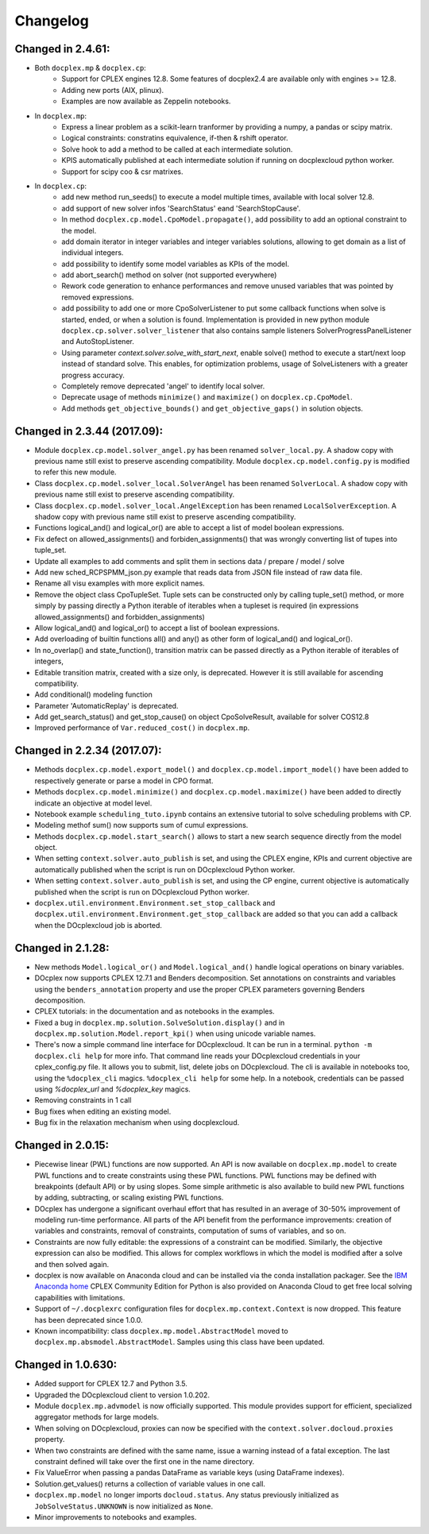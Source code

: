 Changelog
---------

Changed in 2.4.61:
``````````````````
* Both ``docplex.mp`` & ``docplex.cp``:
   * Support for CPLEX engines 12.8. Some features of docplex2.4 are available only with engines >= 12.8.
   * Adding new ports (AIX, plinux).
   * Examples are now available as Zeppelin notebooks.

* In ``docplex.mp``:
   * Express a linear problem as a scikit-learn tranformer by providing a numpy, a pandas or scipy matrix.
   * Logical constraints: constratins equivalence, if-then & rshift operator.
   * Solve hook to add a method to be called at each intermediate solution.
   * KPIS automatically published at each intermediate solution if running on docplexcloud python worker.
   * Support for scipy coo & csr matrixes.

* In ``docplex.cp``:
   * add new method run_seeds() to execute a model multiple times, available with local solver 12.8.
   * add support of new solver infos 'SearchStatus' eand 'SearchStopCause'.
   * In method ``docplex.cp.model.CpoModel.propagate()``, add possibility to add an optional constraint to the model.
   * add domain iterator in integer variables and integer variables solutions, allowing to get domain
     as a list of individual integers.
   * add possibility to identify some model variables as KPIs of the model.
   * add abort_search() method on solver (not supported everywhere)
   * Rework code generation to enhance performances and remove unused variables that was pointed by removed expressions.
   * add possibility to add one or more CpoSolverListener to put some callback functions
     when solve is started, ended, or when a solution is found.
     Implementation is provided in new python module ``docplex.cp.solver.solver_listener`` that also contains sample
     listeners SolverProgressPanelListener and AutoStopListener.
   * Using parameter *context.solver.solve_with_start_next*, enable solve() method to execute a start/next loop instead
     of standard solve. This enables, for optimization problems, usage of SolveListeners with a greater progress accuracy.
   * Completely remove deprecated 'angel' to identify local solver.
   * Deprecate usage of methods ``minimize()`` and ``maximize()`` on ``docplex.cp.CpoModel``. 
   * Add methods ``get_objective_bounds()`` and ``get_objective_gaps()`` in solution objects.

  
  
Changed in 2.3.44 (2017.09):
````````````````````````````

* Module ``docplex.cp.model.solver_angel.py`` has been renamed ``solver_local.py``. 
  A shadow copy with previous name still exist to preserve ascending compatibility.
  Module ``docplex.cp.model.config.py`` is modified to refer this new module.
* Class ``docplex.cp.model.solver_local.SolverAngel`` has been renamed ``SolverLocal``. 
  A shadow copy with previous name still exist to preserve ascending compatibility.
* Class ``docplex.cp.model.solver_local.AngelException`` has been renamed ``LocalSolverException``. 
  A shadow copy with previous name still exist to preserve ascending compatibility.
* Functions logical_and() and logical_or() are able to accept a list of model boolean expressions.
* Fix defect on allowed_assignments() and forbiden_assignments() that was wrongly converting 
  list of tupes into tuple_set.
* Update all examples to add comments and split them in sections data / prepare / model / solve
* Add new sched_RCPSPMM_json.py example that reads data from JSON file instead of raw data file.
* Rename all visu examples with more explicit names.
* Remove the object class CpoTupleSet. Tuple sets can be constructed only by calling tuple_set() method, or more
  simply by passing directly a Python iterable of iterables when a tupleset is required 
  (in expressions allowed_assignments() and forbidden_assignments)
* Allow logical_and() and logical_or() to accept a list of boolean expressions.
* Add overloading of builtin functions all() and any() as other form of logical_and() and logical_or().
* In no_overlap() and state_function(), transition matrix can be passed directly as a Python iterable of iterables of integers, 
* Editable transition matrix, created with a size only, is deprecated. However it is still available for ascending compatibility.
* Add conditional() modeling function
* Parameter 'AutomaticReplay' is deprecated.
* Add get_search_status() and get_stop_cause() on object CpoSolveResult, available for solver COS12.8
* Improved performance of ``Var.reduced_cost()`` in ``docplex.mp``.

Changed in 2.2.34 (2017.07):
````````````````````````````

* Methods ``docplex.cp.model.export_model()`` and ``docplex.cp.model.import_model()``
  have been added to respectively generate or parse a model in CPO format.
* Methods ``docplex.cp.model.minimize()`` and ``docplex.cp.model.maximize()``
  have been added to directly indicate an objective at model level.
* Notebook example ``scheduling_tuto.ipynb`` contains an extensive tutorial
  to solve scheduling problems with CP.
* Modeling methof sum() now supports sum of cumul expressions.
* Methods ``docplex.cp.model.start_search()`` allows to start a new 
  search sequence directly from the model object.
* When setting ``context.solver.auto_publish`` is set, and using the CPLEX
  engine, KPIs and current objective are automatically published when the
  script is run on DOcplexcloud Python worker.
* When setting ``context.solver.auto_publish`` is set, and using the CP
  engine, current objective is automatically published when the
  script is run on DOcplexcloud Python worker.
* ``docplex.util.environment.Environment.set_stop_callback`` and
  ``docplex.util.environment.Environment.get_stop_callback`` are added so that
  you can add a callback when the DOcplexcloud job is aborted.


Changed in 2.1.28:
``````````````````

* New methods ``Model.logical_or()`` and ``Model.logical_and()`` handle
  logical operations on binary variables.
* DOcplex now supports CPLEX 12.7.1 and Benders decomposition. Set annotations
  on constraints and variables using the ``benders_annotation`` property and use
  the proper CPLEX parameters governing Benders decomposition.
* CPLEX tutorials: in the documentation and as notebooks in the examples.
* Fixed a bug in ``docplex.mp.solution.SolveSolution.display()`` and in 
  ``docplex.mp.solution.Model.report_kpi()`` when using unicode variable names.
* There's now a simple command line interface for DOcplexcloud. It can be run
  in a terminal. ``python -m docplex.cli help`` for more info. That command
  line reads your DOcplexcloud credentials in your cplex_config.py file. It
  allows you to submit, list, delete jobs on DOcplexcloud. The cli is available
  in notebooks too, using the ``%docplex_cli`` magics. ``%docplex_cli help`` for
  some help. In a notebook, credentials can be passed using `%docplex_url` and
  `%docplex_key` magics.
* Removing constraints in 1 call
* Bug fixes when editing an existing model.
* Bug fix in the relaxation mechanism when using docplexcloud.


Changed in 2.0.15:
``````````````````

* Piecewise linear (PWL) functions are now supported. An API is now available
  on ``docplex.mp.model`` to create PWL functions and to create constraints using these PWL functions.
  PWL functions may be defined with breakpoints (default API) or by using slopes. Some simple arithmetic is
  also available to build new PWL functions by adding, subtracting, or scaling existing PWL functions.
* DOcplex has undergone a significant overhaul effort that has resulted in an average of 30-50% improvement
  of modeling run-time performance. All parts of the API benefit from the performance improvements: creation of variables and constraints, removal of constraints, computation of sums of variables, and so on.
* Constraints are now fully editable: 
  the expressions of a constraint can be modified.
  Similarly, the objective expression can also be modified. This allows for complex workflows in which the model is modified after a solve and then solved again. 
* docplex is now available on Anaconda cloud and can be installed via the conda installation packager.
  See the `IBM Anaconda home <https://anaconda.org/IBMDecisionOptimization>`_
  CPLEX Community Edition for Python is also provided on Anaconda Cloud to get free local solving capabilities with limitations.
* Support of ``~/.docplexrc`` configuration files for ``docplex.mp.context.Context`` is now dropped.
  This feature has been deprecated since 1.0.0.
* Known incompatibility: class ``docplex.mp.model.AbstractModel`` moved to ``docplex.mp.absmodel.AbstractModel``. 
  Samples using this class have been updated.


Changed in 1.0.630:
```````````````````

* Added support for CPLEX 12.7 and Python 3.5.
* Upgraded the DOcplexcloud client to version 1.0.202.
* Module ``docplex.mp.advmodel`` is now officially supported. This module
  provides support for efficient, specialized aggregator methods for large
  models.
* When solving on DOcplexcloud, proxies can now be specified with the
  ``context.solver.docloud.proxies`` property.
* When two constraints are defined with the same name, issue a warning instead of
  a fatal exception. The last constraint defined will take over the first one in the name directory.
* Fix ValueError when passing a pandas DataFrame as variable keys (using
  DataFrame indexes).
* Solution.get_values() returns a collection of variable values in one call.
* ``docplex.mp.model`` no longer imports ``docloud.status``. Any status
  previously initialized as ``JobSolveStatus.UNKNOWN`` is now initialized as
  ``None``.
* Minor improvements to notebooks and examples.
